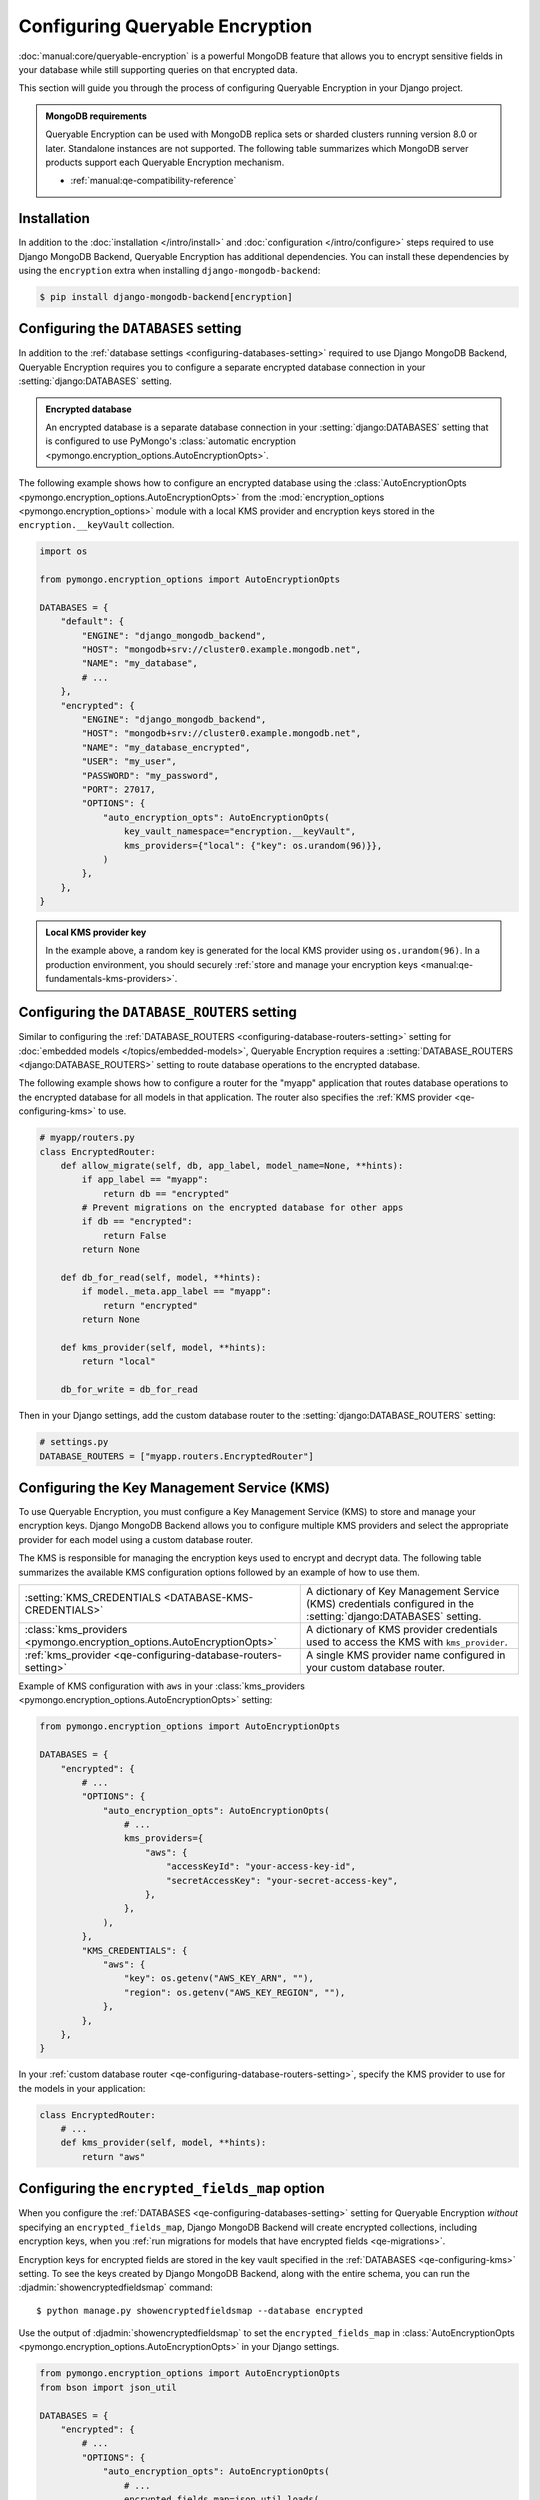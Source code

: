 ================================
Configuring Queryable Encryption
================================

.. versionadded:: 5.2.3

:doc:`manual:core/queryable-encryption` is a powerful MongoDB feature that
allows you to encrypt sensitive fields in your database while still supporting
queries on that encrypted data.

This section will guide you through the process of configuring Queryable
Encryption in your Django project.

.. admonition:: MongoDB requirements

    Queryable Encryption can be used with MongoDB replica sets or sharded
    clusters running version 8.0 or later. Standalone instances are not
    supported. The following table summarizes which MongoDB server products
    support each Queryable Encryption mechanism.

    - :ref:`manual:qe-compatibility-reference`

Installation
============

In addition to the :doc:`installation </intro/install>` and :doc:`configuration
</intro/configure>` steps required to use Django MongoDB Backend, Queryable
Encryption has additional dependencies. You can install these dependencies
by using the ``encryption`` extra when installing ``django-mongodb-backend``:

.. code-block:: console

    $ pip install django-mongodb-backend[encryption]

.. _qe-configuring-databases-setting:

Configuring the ``DATABASES`` setting
=====================================

In addition to the :ref:`database settings <configuring-databases-setting>`
required to use Django MongoDB Backend, Queryable Encryption requires you to
configure a separate encrypted database connection in your
:setting:`django:DATABASES` setting.

.. admonition:: Encrypted database

    An encrypted database is a separate database connection in your
    :setting:`django:DATABASES` setting that is configured to use PyMongo's
    :class:`automatic encryption
    <pymongo.encryption_options.AutoEncryptionOpts>`.

The following example shows how to
configure an encrypted database using the :class:`AutoEncryptionOpts
<pymongo.encryption_options.AutoEncryptionOpts>` from the
:mod:`encryption_options <pymongo.encryption_options>` module with a local KMS
provider and encryption keys stored in the ``encryption.__keyVault`` collection.

.. code-block:: python

    import os

    from pymongo.encryption_options import AutoEncryptionOpts

    DATABASES = {
        "default": {
            "ENGINE": "django_mongodb_backend",
            "HOST": "mongodb+srv://cluster0.example.mongodb.net",
            "NAME": "my_database",
            # ...
        },
        "encrypted": {
            "ENGINE": "django_mongodb_backend",
            "HOST": "mongodb+srv://cluster0.example.mongodb.net",
            "NAME": "my_database_encrypted",
            "USER": "my_user",
            "PASSWORD": "my_password",
            "PORT": 27017,
            "OPTIONS": {
                "auto_encryption_opts": AutoEncryptionOpts(
                    key_vault_namespace="encryption.__keyVault",
                    kms_providers={"local": {"key": os.urandom(96)}},
                )
            },
        },
    }

.. admonition:: Local KMS provider key

    In the example above, a random key is generated for the local KMS provider
    using ``os.urandom(96)``. In a production environment, you should securely
    :ref:`store and manage your encryption keys
    <manual:qe-fundamentals-kms-providers>`.

.. _qe-configuring-database-routers-setting:

Configuring the ``DATABASE_ROUTERS`` setting
============================================

Similar to configuring the :ref:`DATABASE_ROUTERS
<configuring-database-routers-setting>` setting for
:doc:`embedded models </topics/embedded-models>`, Queryable Encryption
requires a :setting:`DATABASE_ROUTERS <django:DATABASE_ROUTERS>` setting to
route database operations to the encrypted database.

The following example shows how to configure a router for the "myapp"
application that routes database operations to the encrypted database for all
models in that application. The router also specifies the :ref:`KMS provider
<qe-configuring-kms>` to use.

.. code-block:: python

    # myapp/routers.py
    class EncryptedRouter:
        def allow_migrate(self, db, app_label, model_name=None, **hints):
            if app_label == "myapp":
                return db == "encrypted"
            # Prevent migrations on the encrypted database for other apps
            if db == "encrypted":
                return False
            return None

        def db_for_read(self, model, **hints):
            if model._meta.app_label == "myapp":
                return "encrypted"
            return None

        def kms_provider(self, model, **hints):
            return "local"

        db_for_write = db_for_read

Then in your Django settings, add the custom database router to the
:setting:`django:DATABASE_ROUTERS` setting:

.. code-block:: python

    # settings.py
    DATABASE_ROUTERS = ["myapp.routers.EncryptedRouter"]

.. _qe-configuring-kms:

Configuring the Key Management Service (KMS)
============================================

To use Queryable Encryption, you must configure a Key Management Service (KMS)
to store and manage your encryption keys. Django MongoDB Backend allows you to
configure multiple KMS providers and select the appropriate provider for each
model using a custom database router.

The KMS is responsible for managing the encryption keys used to encrypt and
decrypt data. The following table summarizes the available KMS configuration
options followed by an example of how to use them.

+-------------------------------------------------------------------------+--------------------------------------------------------+
| :setting:`KMS_CREDENTIALS <DATABASE-KMS-CREDENTIALS>`                   | A dictionary of Key Management Service (KMS)           |
|                                                                         | credentials configured in the                          |
|                                                                         | :setting:`django:DATABASES` setting.                   |
+-------------------------------------------------------------------------+--------------------------------------------------------+
| :class:`kms_providers <pymongo.encryption_options.AutoEncryptionOpts>`  | A dictionary of KMS provider credentials used to       |
|                                                                         | access the KMS with ``kms_provider``.                  |
+-------------------------------------------------------------------------+--------------------------------------------------------+
| :ref:`kms_provider <qe-configuring-database-routers-setting>`           | A single KMS provider name                             |
|                                                                         | configured in your custom database                     |
|                                                                         | router.                                                |
+-------------------------------------------------------------------------+--------------------------------------------------------+

Example of KMS configuration with ``aws`` in your :class:`kms_providers
<pymongo.encryption_options.AutoEncryptionOpts>` setting:

.. code-block:: python

    from pymongo.encryption_options import AutoEncryptionOpts

    DATABASES = {
        "encrypted": {
            # ...
            "OPTIONS": {
                "auto_encryption_opts": AutoEncryptionOpts(
                    # ...
                    kms_providers={
                        "aws": {
                            "accessKeyId": "your-access-key-id",
                            "secretAccessKey": "your-secret-access-key",
                        },
                    },
                ),
            },
            "KMS_CREDENTIALS": {
                "aws": {
                    "key": os.getenv("AWS_KEY_ARN", ""),
                    "region": os.getenv("AWS_KEY_REGION", ""),
                },
            },
        },
    }

In your :ref:`custom database router <qe-configuring-database-routers-setting>`,
specify the KMS provider to use for the models in your application:

.. code-block:: python

    class EncryptedRouter:
        # ...
        def kms_provider(self, model, **hints):
            return "aws"

.. _qe-configuring-encrypted-fields-map:

Configuring the ``encrypted_fields_map`` option
===============================================

When you configure the :ref:`DATABASES <qe-configuring-databases-setting>`
setting for Queryable Encryption *without* specifying an
``encrypted_fields_map``, Django MongoDB Backend will create encrypted
collections, including encryption keys, when you :ref:`run migrations for models
that have encrypted fields <qe-migrations>`.

Encryption keys for encrypted fields are stored in the key vault specified in
the :ref:`DATABASES <qe-configuring-kms>` setting. To see the keys created by
Django MongoDB Backend, along with the entire schema, you can run the
:djadmin:`showencryptedfieldsmap` command::

    $ python manage.py showencryptedfieldsmap --database encrypted

Use the output of :djadmin:`showencryptedfieldsmap` to set the
``encrypted_fields_map`` in :class:`AutoEncryptionOpts
<pymongo.encryption_options.AutoEncryptionOpts>` in your Django settings.

.. code-block:: python

    from pymongo.encryption_options import AutoEncryptionOpts
    from bson import json_util

    DATABASES = {
        "encrypted": {
            # ...
            "OPTIONS": {
                "auto_encryption_opts": AutoEncryptionOpts(
                    # ...
                    encrypted_fields_map=json_util.loads(
                        """{
                        "encrypt_patient": {
                          "fields": [
                            {
                              "bsonType": "string",
                              "path": "patient_record.ssn",
                              "keyId": {
                                "$binary": {
                                  "base64": "2MA29LaARIOqymYHGmi2mQ==",
                                  "subType": "04"
                                }
                              },
                              "queries": {
                                "queryType": "equality"
                              }
                            },
                          ]
                        }
                    }"""
                    ),
                )
            },
        },
    }


.. admonition:: Security consideration

   Supplying an encrypted fields map provides more security than relying on an
   encrypted fields map obtained from the server. It protects against a
   malicious server advertising a false encrypted fields map.

Configuring the Automatic Encryption Shared Library
===================================================

The :ref:`manual:qe-reference-shared-library` is a preferred alternative to
:ref:`manual:qe-mongocryptd` and does not require you to start another process
to perform automatic encryption.

In practice, if you use Atlas or Enterprise MongoDB, ``mongocryptd`` is already
configured for you, however in such cases the shared library is still
recommended for use with Queryable Encryption.

You can :ref:`download the shared library
<manual:qe-csfle-shared-library-download>` from the
:ref:`manual:enterprise-official-packages` and configure it in your Django
settings using the ``crypt_shared_lib_path`` option in
:class:`AutoEncryptionOpts <pymongo.encryption_options.AutoEncryptionOpts>`.

The following example shows how to configure the shared library in your Django
settings:

.. code-block:: python

    from pymongo.encryption_options import AutoEncryptionOpts

    DATABASES = {
        "encrypted": {
            # ...
            "OPTIONS": {
                "auto_encryption_opts": AutoEncryptionOpts(
                    # ...
                    crypt_shared_lib_path="/path/to/mongo_crypt_shared_v1.dylib",
                )
            },
            # ...
        },
    }

Configuring the ``EncryptedModelAdmin``
=======================================

When using the :doc:`the Django admin site <django:ref/contrib/admin/index>`
with models that have encrypted fields, use the :class:`EncryptedModelAdmin`
class to ensure that encrypted fields are handled correctly. To do this, inherit
from :class:`EncryptedModelAdmin` in your admin classes instead of the standard
:class:`~django.contrib.admin.ModelAdmin`.

.. code-block:: python

    # myapp/admin.py
    from django.contrib import admin
    from .models import Patient
    from django_mongodb_backend.admin import EncryptedModelAdmin


    @admin.register(Patient)
    class PatientAdmin(EncryptedModelAdmin):
        pass

You are now ready to :doc:`start developing applications
</topics/queryable-encryption>` with Queryable Encryption!
